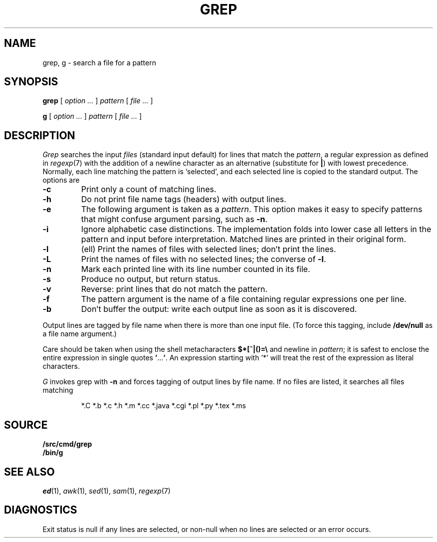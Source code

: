 .TH GREP 1
.SH NAME
grep, g \- search a file for a pattern
.SH SYNOPSIS
.B grep
[
.I option ...
]
.I pattern
[
.I file ...
]
.PP
.B g
[
.I option ...
]
.I pattern
[
.I file ...
]
.SH DESCRIPTION
.I Grep\^
searches the input
.I files\^
(standard input default)
for lines that match the
.IR pattern ,
a regular expression as defined in
.IR regexp (7)
with the addition of a newline character as an alternative
(substitute for
.BR | )
with lowest precedence.
Normally, each line matching the pattern is `selected',
and each selected line is copied to the standard output.
The options are
.TP
.B -c
Print only a count of matching lines.
.PD 0
.TP
.B -h
Do not print file name tags (headers) with output lines.
.TP
.B -e
The following argument is taken as a
.IR pattern .
This option makes it easy to specify patterns that
might confuse argument parsing, such as
.BR -n .
.TP
.B -i
Ignore alphabetic case distinctions.  The implementation
folds into lower case all letters in the pattern and input before
interpretation.  Matched lines are printed in their original form.
.TP
.B -l
(ell) Print the names of files with selected lines; don't print the lines.
.TP
.B -L
Print the names of files with no selected lines;
the converse of
.BR -l .
.TP
.B -n
Mark each printed line with its line number counted in its file.
.TP
.B -s
Produce no output, but return status.
.TP
.B -v
Reverse: print lines that do not match the pattern.
.TP
.B -f
The pattern argument is the name of a file containing regular
expressions one per line.
.TP
.B -b
Don't buffer the output: write each output line as soon as it is discovered.
.PD
.PP
Output lines are tagged by file name when there is more than one
input file.
(To force this tagging, include
.B /dev/null
as a file name argument.)
.PP
Care should be taken when
using the shell metacharacters
.B $*[^|()=\e
and newline
in
.IR pattern ;
it is safest to enclose the
entire expression
in single quotes
.BR \&\|' \|.\|.\|.\| ' .
An expression starting with '*'
will treat the rest of the expression
as literal characters.
.PP
.I G
invokes grep with
.B -n
and forces tagging of output lines by file name.
If no files are listed, it searches all files matching
.IP
.EX
*.C *.b *.c *.h *.m *.cc *.java *.cgi *.pl *.py *.tex *.ms
.EE
.SH SOURCE
.B \*9/src/cmd/grep
.br
.B \*9/bin/g
.SH SEE ALSO
.IR ed (1),
.IR awk (1),
.IR sed (1),
.IR sam (1),
.IR regexp (7)
.SH DIAGNOSTICS
Exit status is null if any lines are selected,
or non-null when no lines are selected or an error occurs.
